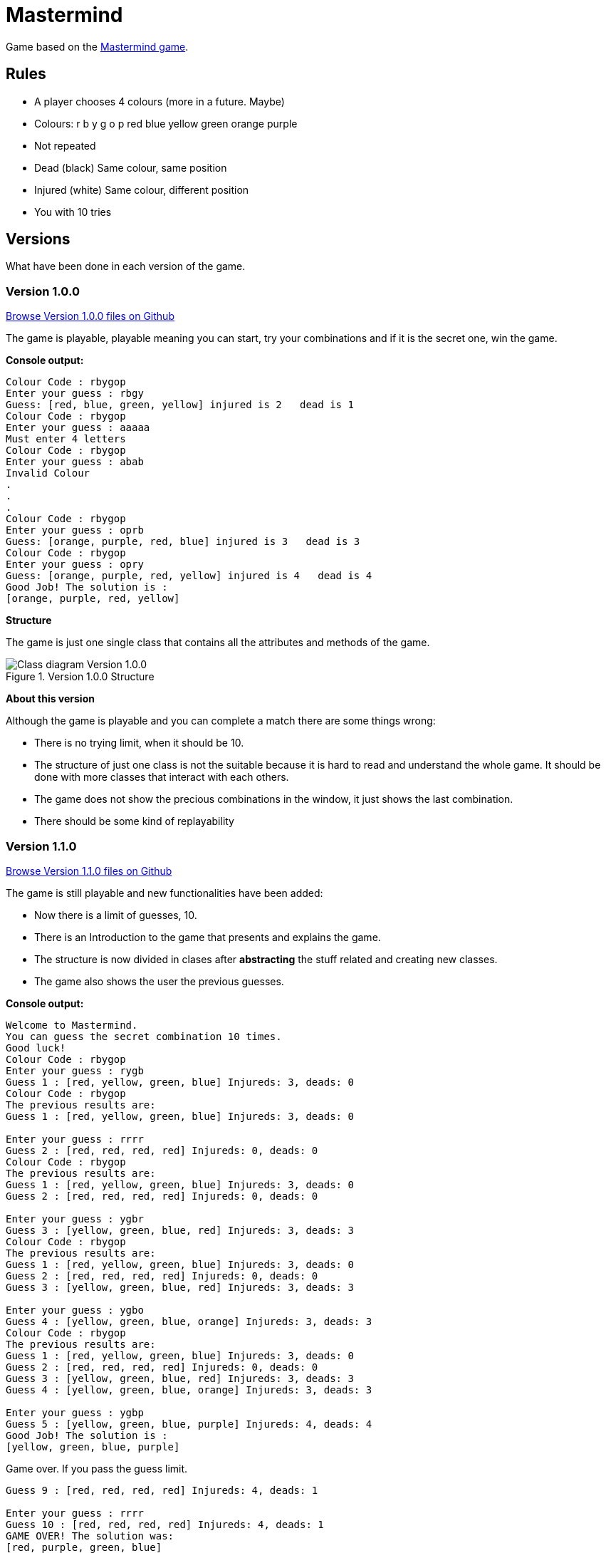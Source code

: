 = Mastermind

Game based on the https://en.wikipedia.org/wiki/Mastermind_(board_game)[Mastermind game].


== Rules

* A player chooses 4 colours (more in a future. Maybe)
* Colours: r b y g o p red blue yellow green orange purple
* Not repeated
* Dead (black) Same colour, same position
* Injured (white) Same colour, different position
* You with 10 tries

== Versions
What have been done in each version of the game.

=== Version 1.0.0 

https://github.com/reymon359/java-mastermind/tree/b494c53a5fe2764c3e48ff4015abbed73c2952fa[Browse Version 1.0.0 files on Github]

The game is playable, playable meaning you can start, try your combinations and if it is the secret one, win the game.

*Console output:*

----
Colour Code : rbygop
Enter your guess : rbgy
Guess: [red, blue, green, yellow] injured is 2   dead is 1
Colour Code : rbygop
Enter your guess : aaaaa
Must enter 4 letters
Colour Code : rbygop
Enter your guess : abab
Invalid Colour
.
.
.
Colour Code : rbygop
Enter your guess : oprb
Guess: [orange, purple, red, blue] injured is 3   dead is 3
Colour Code : rbygop
Enter your guess : opry
Guess: [orange, purple, red, yellow] injured is 4   dead is 4
Good Job! The solution is : 
[orange, purple, red, yellow]

----

*Structure*

The game is just one single class that contains all the attributes and methods of the game.

.Version 1.0.0 Structure
image::./Sources/version1.0.0.png[Class diagram Version 1.0.0]

*About this version*

Although the game is playable and you can complete a match there are some things wrong:

* There is no trying limit, when it should be 10.
* The structure of just one class is not the suitable because it is hard to read and understand the whole game. It should be done with more classes that interact with each others.
* The game does not show the precious combinations in the window, it just shows the last combination.
* There should be some kind of replayability

=== Version 1.1.0 


https://github.com/reymon359/java-mastermind/tree/bc825e98d636bbc35f7ea0e1ad717a3b445fdaad[Browse Version 1.1.0 files on Github]

The game is still playable and new functionalities have been added:

* Now there is a limit of guesses, 10.
* There is an Introduction to the game that presents and explains the game.
* The structure is now divided in clases after *abstracting* the stuff related and creating new classes.
* The game also shows the user the previous guesses.

*Console output:*

----
Welcome to Mastermind.
You can guess the secret combination 10 times.
Good luck!
Colour Code : rbygop
Enter your guess : rygb
Guess 1 : [red, yellow, green, blue] Injureds: 3, deads: 0
Colour Code : rbygop
The previous results are: 
Guess 1 : [red, yellow, green, blue] Injureds: 3, deads: 0

Enter your guess : rrrr
Guess 2 : [red, red, red, red] Injureds: 0, deads: 0
Colour Code : rbygop
The previous results are: 
Guess 1 : [red, yellow, green, blue] Injureds: 3, deads: 0
Guess 2 : [red, red, red, red] Injureds: 0, deads: 0

Enter your guess : ygbr
Guess 3 : [yellow, green, blue, red] Injureds: 3, deads: 3
Colour Code : rbygop
The previous results are: 
Guess 1 : [red, yellow, green, blue] Injureds: 3, deads: 0
Guess 2 : [red, red, red, red] Injureds: 0, deads: 0
Guess 3 : [yellow, green, blue, red] Injureds: 3, deads: 3

Enter your guess : ygbo
Guess 4 : [yellow, green, blue, orange] Injureds: 3, deads: 3
Colour Code : rbygop
The previous results are: 
Guess 1 : [red, yellow, green, blue] Injureds: 3, deads: 0
Guess 2 : [red, red, red, red] Injureds: 0, deads: 0
Guess 3 : [yellow, green, blue, red] Injureds: 3, deads: 3
Guess 4 : [yellow, green, blue, orange] Injureds: 3, deads: 3

Enter your guess : ygbp
Guess 5 : [yellow, green, blue, purple] Injureds: 4, deads: 4
Good Job! The solution is : 
[yellow, green, blue, purple]

----

Game over. If you pass the guess limit.

----
Guess 9 : [red, red, red, red] Injureds: 4, deads: 1

Enter your guess : rrrr
Guess 10 : [red, red, red, red] Injureds: 4, deads: 1
GAME OVER! The solution was: 
[red, purple, green, blue]

----

*Structure*

The game is now structured by more than one class.

.Version 1.1.0 Structure
image::./Sources/version1.1.0.png[Class diagram Version 1.1.0]

*About this version*

The structure seems better but still has some problems.

* The class colour was done but never used. *YAGNI*
* The game still lacks replayability
* The structure could be done much better.


=== Version 1.2.0 

https://github.com/reymon359/java-mastermind/tree/02282cf4fcf50acb6b5c33b8dc8955a0342ab1c7[Browse Version 1.2.0 files on Github]

The game has the same functionalities as before but I have made some improvements:

* there has been an update on the code to be more OOP.
* removed death code
* improved some methods like the SecretCombination()

*Console output:*

Same as version 1.1.0

*Structure*

This is the new game structure.

.Version 1.2.0 Structure
image::./Sources/version1.2.0.png[Class diagram Version 1.2.0]

*About this version*

I was not doing some things the right way:

* Before this version Mastermind was not creating objects from the classes but calling their static methods which was wrong.
* The game still lacks replayability.
* I still think the structure can be done better


=== Version 1.3.0 MV Model View

https://github.com/reymon359/java-mastermind/tree/875399fc839efb9d356aa3857761b6343823860d[Browse Version 1.3.0 files on Github]


There has been a major change on the structure. I have tried to divide the project between models and Views.

* Added the Encrypted combination to the console ****
*Console output:*

----
Welcome to Mastermind.
You can guess the secret combination 10 times. Good luck!
Colour Code : rbygop
****
Enter your guess : rbgy
[red, blue, green, yellow] Injureds: 4, deads: 2
[red, blue, green, yellow] Injureds: 4, deads: 2
Attempts: 1
The previous results are: 
[red, blue, green, yellow] Injureds: 4, deads: 2

Colour Code : rbygop
****
Enter your guess : rrrr
[red, red, red, red] Injureds: 4, deads: 1
[red, red, red, red] Injureds: 4, deads: 1
Attempts: 2
The previous results are: 
[red, blue, green, yellow] Injureds: 4, deads: 2
[red, red, red, red] Injureds: 4, deads: 1
.
.
.
.
Colour Code : rbygop
****
Enter your guess : ryyy
[red, yellow, yellow, yellow] Injureds: 4, deads: 2
[red, yellow, yellow, yellow] Injureds: 4, deads: 2
Attempts: 9
The previous results are: 
[red, blue, green, yellow] Injureds: 4, deads: 2
[red, red, red, red] Injureds: 4, deads: 1
[green, green, green, green] Injureds: 4, deads: 1
[red, yellow, blue, green] Injureds: 4, deads: 2
[red, yellow, blue, green] Injureds: 4, deads: 2
[green, yellow, blue, yellow] Injureds: 4, deads: 2
[red, green, red, red] Injureds: 4, deads: 2
[red, green, red, blue] Injureds: 4, deads: 2
[red, yellow, yellow, yellow] Injureds: 4, deads: 2

Colour Code : rbygop
****
Enter your guess : gggg
[green, green, green, green] Injureds: 4, deads: 1
[green, green, green, green] Injureds: 4, deads: 1
Attempts: 10
The previous results are: 
[red, blue, green, yellow] Injureds: 4, deads: 2
[red, red, red, red] Injureds: 4, deads: 1
[green, green, green, green] Injureds: 4, deads: 1
[red, yellow, blue, green] Injureds: 4, deads: 2
[red, yellow, blue, green] Injureds: 4, deads: 2
[green, yellow, blue, yellow] Injureds: 4, deads: 2
[red, green, red, red] Injureds: 4, deads: 2
[red, green, red, blue] Injureds: 4, deads: 2
[red, yellow, yellow, yellow] Injureds: 4, deads: 2
[green, green, green, green] Injureds: 4, deads: 1

GAME OVER! The solution was: 
[red, green, blue, yellow]

----

*Structure*

At first I made a new base diagram with the stuff I had and tried to rebuild everything taking it as the base.

.Version 1.3.0 Structure
image::./Sources/version1.3.0.png[Class diagram Version 1.3.0]

But in the end it did not went as planned (like everything).

.Version 1.3.1 Structure
image::./Sources/version1.3.1.png[Class diagram Version 1.3.1]

*About this version*

This was by far the hardest version change from all:

* The game still lacks replayability.
* the next step to improve it will be to add controllers to it to separate the views from the models even more.


=== Version 1.4.0 MVC Model View Controller 

//https://github.com/reymon359/java-mastermind/tree/875399fc839efb9d356aa3857761b6343823860d[Browse Version 1.3.0 files on Github]

Controllers have been added. I have divided the project in 3 directories: Models, Views and Controllers.
I have also added the replay function and when the game ends it asks the player if he/she wants to play again.

*Console output:*

----
Welcome to Mastermind.
You can guess the secret combination 10 times. Good luck!
Colour Code : rbygop
****
Enter your guess : rbgy
[red, blue, green, yellow] Injureds: 4, deads: 2
[red, blue, green, yellow] Injureds: 4, deads: 2
Attempts: 1
The previous results are: 
[red, blue, green, yellow] Injureds: 4, deads: 2

.
.
.
.

GAME OVER! The solution was: 
[yellow, green, blue, red]
Want to play again? Enter Y (yes) or N (no)
hh
Valid characters: Y, y, N, n
b
Valid characters: Y, y, N, n
n
See you soon!
----

In case the player wants to play again

----
GAME OVER! The solution was: 
[orange, red, purple, green]
Want to play again? Enter Y (yes) or N (no)
Y
Welcome to Mastermind.
You can guess the secret combination 10 times. Good luck!
Colour Code : rbygop
****
Enter your guess : 
----

*Structure*

this is the new diagram with the controllers added.

.Version 1.4.0 Structure
image::./Sources/version1.4.0.png[Class diagram Version 1.4.0]

*About this version*

I do not fully like how the controllers are and will try to improve them in a new version.


